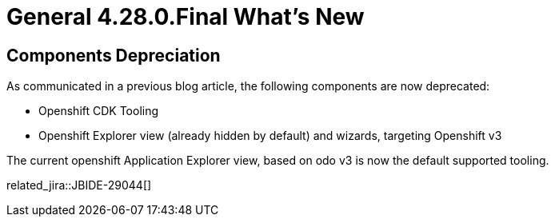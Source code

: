 = General 4.28.0.Final What's New
:page-layout: whatsnew
:page-component_id: general
:page-component_version: 4.28.0.Final
:page-product_id: jbt_core
:page-product_version: 4.28.0.Final

== Components Depreciation

As communicated in a previous blog article, the following components are now deprecated:

- Openshift CDK Tooling
- Openshift Explorer view (already hidden by default) and wizards, targeting Openshift v3

The current openshift Application Explorer view, based on odo v3 is now the default supported tooling.

related_jira::JBIDE-29044[]